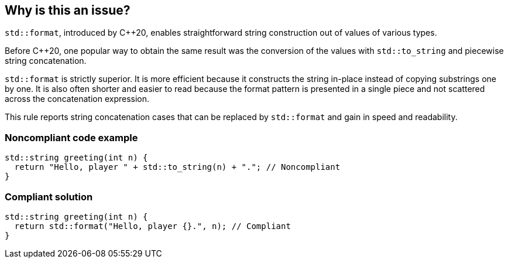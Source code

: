 == Why is this an issue?

``++std::format++``, introduced by {cpp}20, enables straightforward string construction out of values of various types.


Before {cpp}20, one popular way to obtain the same result was the conversion of the values with ``++std::to_string++`` and piecewise string concatenation.


``++std::format++`` is strictly superior. It is more efficient because it constructs the string in-place instead of copying substrings one by one. It is also often shorter and easier to read because the format pattern is presented in a single piece and not scattered across the concatenation expression.


This rule reports string concatenation cases that can be replaced by ``++std::format++`` and gain in speed and readability.


=== Noncompliant code example

[source,cpp]
----
std::string greeting(int n) {
  return "Hello, player " + std::to_string(n) + "."; // Noncompliant
}
----


=== Compliant solution

[source,cpp]
----
std::string greeting(int n) {
  return std::format("Hello, player {}.", n); // Compliant
}
----

